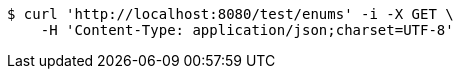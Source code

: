 [source,bash]
----
$ curl 'http://localhost:8080/test/enums' -i -X GET \
    -H 'Content-Type: application/json;charset=UTF-8'
----